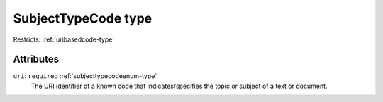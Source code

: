 .. _subjecttypecode-type:

SubjectTypeCode type
====================



Restricts: :ref:`uribasedcode-type`

Attributes
-----------

``uri``: ``required`` :ref:`subjecttypecodeenum-type`
	The URI identifier of a known code that indicates/specifies the topic or subject of a text or document.


